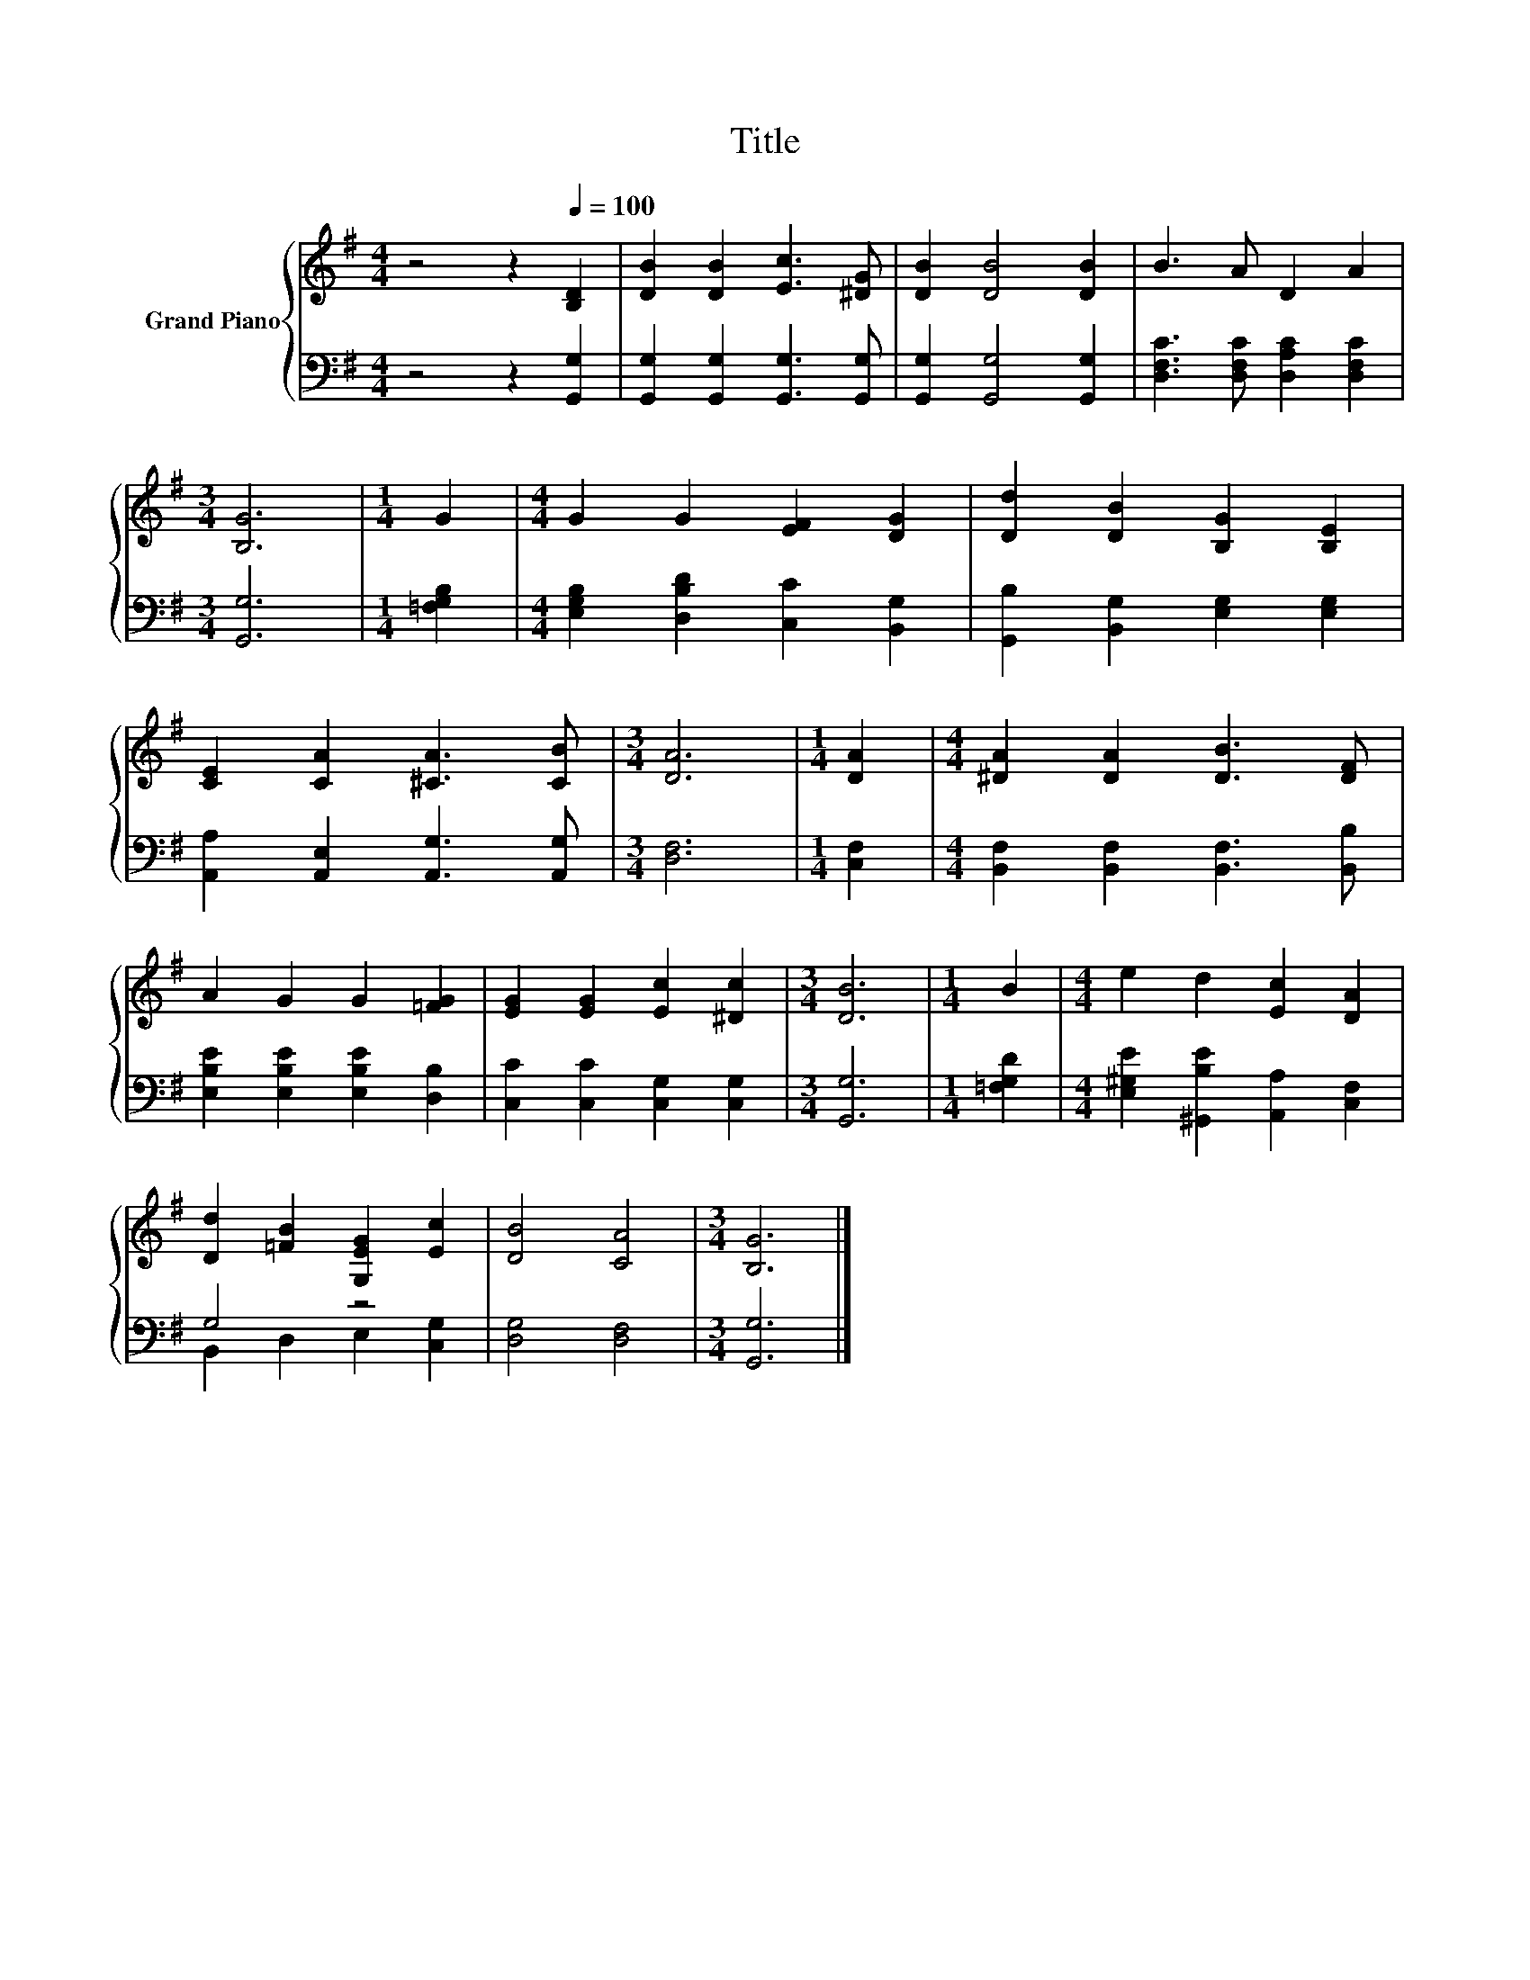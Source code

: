 X:1
T:Title
%%score { 1 | ( 2 3 ) }
L:1/8
M:4/4
K:G
V:1 treble nm="Grand Piano"
V:2 bass 
V:3 bass 
V:1
 z4 z2[Q:1/4=100] [B,D]2 | [DB]2 [DB]2 [Ec]3 [^DG] | [DB]2 [DB]4 [DB]2 | B3 A D2 A2 | %4
[M:3/4] [B,G]6 |[M:1/4] G2 |[M:4/4] G2 G2 [EF]2 [DG]2 | [Dd]2 [DB]2 [B,G]2 [B,E]2 | %8
 [CE]2 [CA]2 [^CA]3 [CB] |[M:3/4] [DA]6 |[M:1/4] [DA]2 |[M:4/4] [^DA]2 [DA]2 [DB]3 [DF] | %12
 A2 G2 G2 [=FG]2 | [EG]2 [EG]2 [Ec]2 [^Dc]2 |[M:3/4] [DB]6 |[M:1/4] B2 |[M:4/4] e2 d2 [Ec]2 [DA]2 | %17
 [Dd]2 [=FB]2 [G,EG]2 [Ec]2 | [DB]4 [CA]4 |[M:3/4] [B,G]6 |] %20
V:2
 z4 z2 [G,,G,]2 | [G,,G,]2 [G,,G,]2 [G,,G,]3 [G,,G,] | [G,,G,]2 [G,,G,]4 [G,,G,]2 | %3
 [D,F,C]3 [D,F,C] [D,A,C]2 [D,F,C]2 |[M:3/4] [G,,G,]6 |[M:1/4] [=F,G,B,]2 | %6
[M:4/4] [E,G,B,]2 [D,B,D]2 [C,C]2 [B,,G,]2 | [G,,B,]2 [B,,G,]2 [E,G,]2 [E,G,]2 | %8
 [A,,A,]2 [A,,E,]2 [A,,G,]3 [A,,G,] |[M:3/4] [D,F,]6 |[M:1/4] [C,F,]2 | %11
[M:4/4] [B,,F,]2 [B,,F,]2 [B,,F,]3 [B,,B,] | [E,B,E]2 [E,B,E]2 [E,B,E]2 [D,B,]2 | %13
 [C,C]2 [C,C]2 [C,G,]2 [C,G,]2 |[M:3/4] [G,,G,]6 |[M:1/4] [=F,G,D]2 | %16
[M:4/4] [E,^G,E]2 [^G,,B,E]2 [A,,A,]2 [C,F,]2 | G,4 z4 | [D,G,]4 [D,F,]4 |[M:3/4] [G,,G,]6 |] %20
V:3
 x8 | x8 | x8 | x8 |[M:3/4] x6 |[M:1/4] x2 |[M:4/4] x8 | x8 | x8 |[M:3/4] x6 |[M:1/4] x2 | %11
[M:4/4] x8 | x8 | x8 |[M:3/4] x6 |[M:1/4] x2 |[M:4/4] x8 | B,,2 D,2 E,2 [C,G,]2 | x8 |[M:3/4] x6 |] %20

